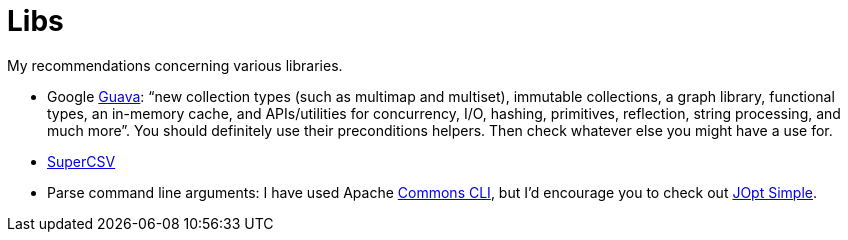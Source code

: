= Libs

My recommendations concerning various libraries.

* Google https://github.com/google/guava[Guava]: “new collection types (such as multimap and multiset), immutable collections, a graph library, functional types, an in-memory cache, and APIs/utilities for concurrency, I/O, hashing, primitives, reflection, string processing, and much more”. You should definitely use their preconditions helpers. Then check whatever else you might have a use for.
* http://super-csv.github.io/super-csv/index.html[SuperCSV]
* Parse command line arguments: I have used Apache http://commons.apache.org/proper/commons-cli/[Commons CLI], but I’d encourage you to check out http://pholser.github.io/jopt-simple/[JOpt Simple].

